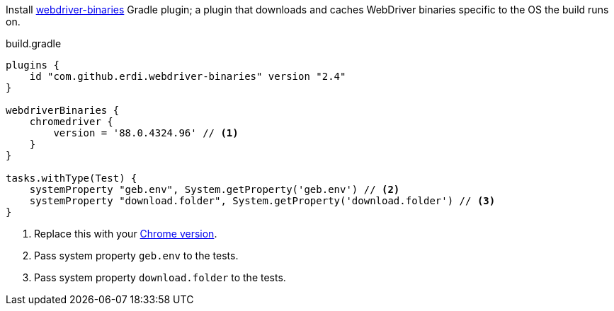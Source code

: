 
Install https://plugins.gradle.org/plugin/com.energizedwork.webdriver-binaries[webdriver-binaries] Gradle plugin;
a plugin that downloads and caches WebDriver binaries specific to the OS the build runs on.

[source,groovy]
.build.gradle
----
plugins {
    id "com.github.erdi.webdriver-binaries" version "2.4"
}

webdriverBinaries {
    chromedriver {
        version = '88.0.4324.96' // <1>
    }
}

tasks.withType(Test) {
    systemProperty "geb.env", System.getProperty('geb.env') // <2>
    systemProperty "download.folder", System.getProperty('download.folder') // <3>
}
----

<1> Replace this with your https://github.com/webdriverextensions/webdriverextensions-maven-plugin-repository/blob/master/repository-3.0.json[Chrome version].
<2> Pass system property `geb.env` to the tests.
<3> Pass system property `download.folder` to the tests.
